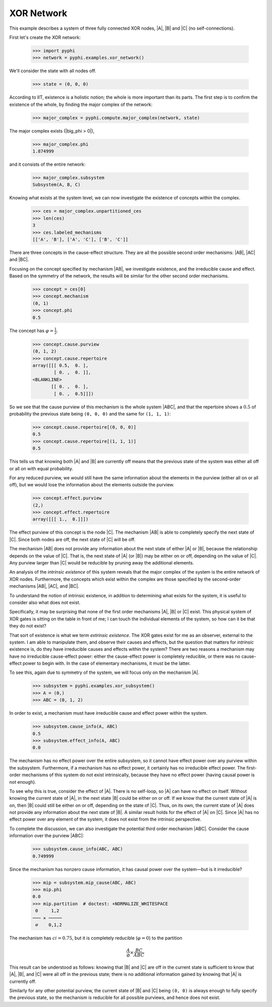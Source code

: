 XOR Network
===========

This example describes a system of three fully connected XOR nodes, |A|, |B|
and |C| (no self-connections).

First let's create the XOR network:

    >>> import pyphi
    >>> network = pyphi.examples.xor_network()

We'll consider the state with all nodes off.

    >>> state = (0, 0, 0)

According to IIT, existence is a holistic notion; the whole is more important
than its parts. The first step is to confirm the existence of the whole, by
finding the major complex of the network:

    >>> major_complex = pyphi.compute.major_complex(network, state)

The major complex exists (|big_phi > 0|),

    >>> major_complex.phi
    1.874999

and it consists of the entire network:

    >>> major_complex.subsystem
    Subsystem(A, B, C)

Knowing what exists at the system level, we can now investigate the existence
of concepts within the complex.

    >>> ces = major_complex.unpartitioned_ces
    >>> len(ces)
    3
    >>> ces.labeled_mechanisms
    [['A', 'B'], ['A', 'C'], ['B', 'C']]

There are three concepts in the cause-effect structure. They are all the
possible second order mechanisms: |AB|, |AC| and |BC|.

Focusing on the concept specified by mechanism |AB|, we investigate existence,
and the irreducible cause and effect. Based on the symmetry of the network, the
results will be similar for the other second order mechanisms.

    >>> concept = ces[0]
    >>> concept.mechanism
    (0, 1)
    >>> concept.phi
    0.5

The concept has :math:`\varphi = \frac{1}{2}`.

    >>> concept.cause.purview
    (0, 1, 2)
    >>> concept.cause.repertoire
    array([[[ 0.5,  0. ],
            [ 0. ,  0. ]],
    <BLANKLINE>
           [[ 0. ,  0. ],
            [ 0. ,  0.5]]])

So we see that the cause purview of this mechanism is the whole system |ABC|,
and that the repertoire shows a :math:`0.5` of probability the previous state
being ``(0, 0, 0)`` and the same for ``(1, 1, 1)``:

    >>> concept.cause.repertoire[(0, 0, 0)]
    0.5
    >>> concept.cause.repertoire[(1, 1, 1)]
    0.5

This tells us that knowing both |A| and |B| are currently off means that
the previous state of the system was either all off or all on with equal
probability.

For any reduced purview, we would still have the same information about the
elements in the purview (either all on or all off), but we would lose
the information about the elements outside the purview.

    >>> concept.effect.purview
    (2,)
    >>> concept.effect.repertoire
    array([[[ 1.,  0.]]])

The effect purview of this concept is the node |C|. The mechanism |AB| is able
to completely specify the next state of |C|. Since both nodes are off, the
next state of |C| will be off.

The mechanism |AB| does not provide any information about the next state of
either |A| or |B|, because the relationship depends on the value of |C|. That
is, the next state of |A| (or |B|) may be either on or off, depending
on the value of |C|. Any purview larger than |C| would be reducible by pruning
away the additional elements.

+------------------------------------------------------------------+
| Major Complex: |ABC| with :math:`\Phi = 1.875`                    |
+---------------+-----------------+---------------+----------------+
|   Mechanism   | :math:`\varphi` | Cause Purview | Effect Purview |
+===============+=================+===============+================+
| |AB|          |  0.5            | |ABC|         | |C|            |
+---------------+-----------------+---------------+----------------+
| |AC|          |  0.5            | |ABC|         | |B|            |
+---------------+-----------------+---------------+----------------+
| |BC|          |  0.5            | |ABC|         | |A|            |
+---------------+-----------------+---------------+----------------+

An analysis of the `intrinsic existence` of this system reveals that the major
complex of the system is the entire network of XOR nodes. Furthermore, the
concepts which exist within the complex are those specified by the second-order
mechanisms |AB|, |AC|, and |BC|.

To understand the notion of intrinsic existence, in addition to determining
what exists for the system, it is useful to consider also what does not exist.

Specifically, it may be surprising that none of the first order mechanisms |A|,
|B| or |C| exist. This physical system of XOR gates is sitting on the table in
front of me; I can touch the individual elements of the system, so how can it
be that they do not exist?

That sort of existence is what we term `extrinsic existence`. The XOR gates
exist for me as an observer, external to the system. I am able to manipulate
them, and observe their causes and effects, but the question that matters for
`intrinsic` existence is, do they have irreducible causes and effects within
the system? There are two reasons a mechanism may have no irreducible
cause-effect power: either the cause-effect power is completely reducible, or
there was no cause-effect power to begin with. In the case of elementary
mechanisms, it must be the latter.

To see this, again due to symmetry of the system, we will focus only on the
mechanism |A|.

   >>> subsystem = pyphi.examples.xor_subsystem()
   >>> A = (0,)
   >>> ABC = (0, 1, 2)

In order to exist, a mechanism must have irreducible cause and effect power
within the system.

   >>> subsystem.cause_info(A, ABC)
   0.5
   >>> subsystem.effect_info(A, ABC)
   0.0

The mechanism has no effect power over the entire subsystem, so it cannot have
effect power over any purview within the subsystem. Furthermore, if a mechanism
has no effect power, it certainly has no irreducible effect power. The
first-order mechanisms of this system do not exist intrinsically, because they
have no effect power (having causal power is not enough).

To see why this is true, consider the effect of |A|. There is no self-loop, so
|A| can have no effect on itself. Without knowing the current state of |A|, in
the next state |B| could be either on or off. If we know that the current state
of |A| is on, then |B| could still be either on or off, depending on the state
of |C|. Thus, on its own, the current state of |A| does not provide any
information about the next state of |B|. A similar result holds for the effect
of |A| on |C|. Since |A| has no effect power over any element of the system, it
does not exist from the intrinsic perspective.

To complete the discussion, we can also investigate the potential third order
mechanism |ABC|. Consider the cause information over the purview |ABC|:

   >>> subsystem.cause_info(ABC, ABC)
   0.749999

Since the mechanism has nonzero cause information, it has causal power over the
system—but is it irreducible?

   >>> mip = subsystem.mip_cause(ABC, ABC)
   >>> mip.phi
   0.0
   >>> mip.partition  # doctest: +NORMALIZE_WHITESPACE
    0     1,2
   ─── ✕ ─────
    ∅    0,1,2

The mechanism has :math:`ci = 0.75`, but it is completely reducible
(:math:`\varphi = 0`) to the partition

.. math::

    \frac{A}{\varnothing} \times \frac{BC}{ABC}

This result can be understood as follows: knowing that |B| and |C| are off in
the current state is sufficient to know that |A|, |B|, and |C| were all off in
the previous state; there is no additional information gained by knowing that
|A| is currently off.

Similarly for any other potential purview, the current state of |B| and |C|
being ``(0, 0)`` is always enough to fully specify the previous state, so the
mechanism is reducible for all possible purviews, and hence does not exist.
